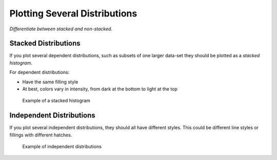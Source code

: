 Plotting Several Distributions
==============================

*Differentiate between stacked and non-stacked.*



Stacked Distributions
---------------------

If you plot several dependent distributions, such as subsets of one larger data-set they should be plotted as a *stacked histogram*.

For dependent distributions:

* Have the same filling style
* At best, colors vary in intensity, from dark at the bottom to light at the top


.. figure:: img/2_same.png
   :alt: Title

   Example of a stacked histogram


Independent Distributions
-------------------------

If you plot several independent distributions, they should all have different styles.
This could be different line styles or fillings with different hatches.


.. figure:: img/2_different.png
   :alt: Title

   Example of independent distributions


